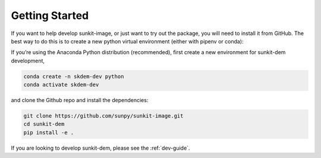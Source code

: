 Getting Started
===============

If you want to help develop sunkit-image, or just want to try out the package, you will need to install it from GitHub.
The best way to do this is to create a new python virtual environment (either with pipenv or conda):

If you’re using the Anaconda Python distribution (recommended), first create a new environment for sunkit-dem development,

.. code-block:: shell

    conda create -n skdem-dev python
    conda activate skdem-dev

and clone the Github repo and install the dependencies:

.. code-block:: shell

    git clone https://github.com/sunpy/sunkit-image.git
    cd sunkit-dem
    pip install -e .

If you are looking to develop sunkit-dem, please see the :ref:`dev-guide`.
